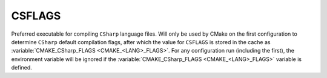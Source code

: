 CSFLAGS
-------

Preferred executable for compiling ``CSharp`` language files. Will only be
used by CMake on the first configuration to determine ``CSharp`` default
compilation flags, after which the value for ``CSFLAGS`` is stored in the cache
as :variable:`CMAKE_CSharp_FLAGS <CMAKE_<LANG>_FLAGS>`. For any configuration
run (including the first), the environment variable will be ignored if the
:variable:`CMAKE_CSharp_FLAGS <CMAKE_<LANG>_FLAGS>` variable is defined.
